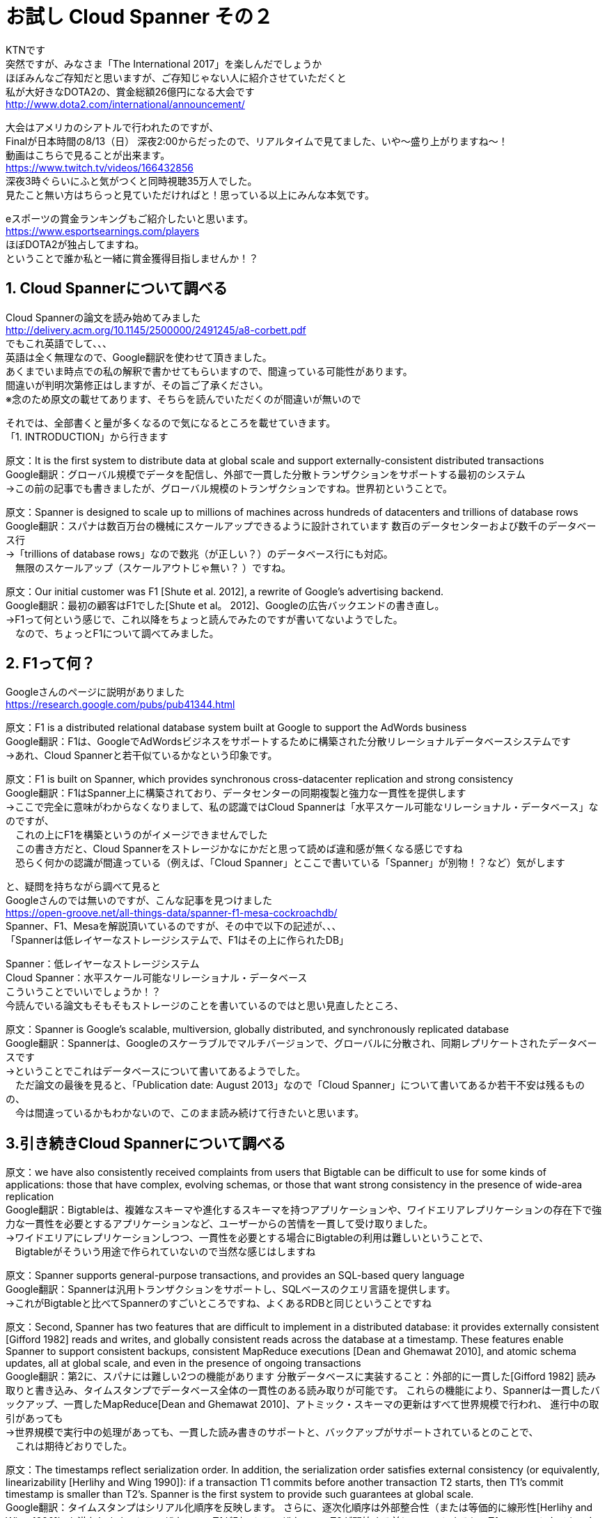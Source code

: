 = お試し Cloud Spanner その２
:published_at: 2017-08-14
:hp-tags: Google, Google Cloud Platform,Cloud Spanner

KTNです +
突然ですが、みなさま「The International 2017」を楽しんだでしょうか +
ほぼみんなご存知だと思いますが、ご存知じゃない人に紹介させていただくと +
私が大好きなDOTA2の、賞金総額26億円になる大会です +
http://www.dota2.com/international/announcement/ +

大会はアメリカのシアトルで行われたのですが、 +
Finalが日本時間の8/13（日） 深夜2:00からだったので、リアルタイムで見てました、いや〜盛り上がりますね〜！ +
動画はこちらで見ることが出来ます。 +
https://www.twitch.tv/videos/166432856 +
深夜3時ぐらいにふと気がつくと同時視聴35万人でした。 +
見たこと無い方はちらっと見ていただければと！思っている以上にみんな本気です。 +

eスポーツの賞金ランキングもご紹介したいと思います。 +
https://www.esportsearnings.com/players +
ほぼDOTA2が独占してますね。 +
ということで誰か私と一緒に賞金獲得目指しませんか！？ +
 
## 1. Cloud Spannerについて調べる +
Cloud Spannerの論文を読み始めてみました +
http://delivery.acm.org/10.1145/2500000/2491245/a8-corbett.pdf +
でもこれ英語でして、、、 +
英語は全く無理なので、Google翻訳を使わせて頂きました。 +
あくまでいま時点での私の解釈で書かせてもらいますので、間違っている可能性があります。 +
間違いが判明次第修正はしますが、その旨ご了承ください。 +
※念のため原文の載せてあります、そちらを読んでいただくのが間違いが無いので +

それでは、全部書くと量が多くなるので気になるところを載せていきます。 +
「1. INTRODUCTION」から行きます +

原文：It is the first system to distribute data at global scale and support externally-consistent distributed transactions +
Google翻訳：グローバル規模でデータを配信し、外部で一貫した分散トランザクションをサポートする最初のシステム +
→この前の記事でも書きましたが、グローバル規模のトランザクションですね。世界初ということで。 +

原文：Spanner is designed to scale up to millions of machines across hundreds of datacenters and trillions of database rows +
Google翻訳：スパナは数百万台の機械にスケールアップできるように設計されています 数百のデータセンターおよび数千のデータベース行 +
→「trillions of database rows」なので数兆（が正しい？）のデータベース行にも対応。 +
　無限のスケールアップ（スケールアウトじゃ無い？ ）ですね。 +

原文：Our initial customer was F1 [Shute et al. 2012], a rewrite of Google’s advertising backend.  +
Google翻訳：最初の顧客はF1でした[Shute et al。 2012]、Googleの広告バックエンドの書き直し。 +
→F1って何という感じで、これ以降をちょっと読んでみたのですが書いてないようでした。 +
　なので、ちょっとF1について調べてみました。 +

## 2. F1って何？
Googleさんのページに説明がありました +
https://research.google.com/pubs/pub41344.html +

原文：F1 is a distributed relational database system built at Google to support the AdWords business +
Google翻訳：F1は、GoogleでAdWordsビジネスをサポートするために構築された分散リレーショナルデータベースシステムです +
→あれ、Cloud Spannerと若干似ているかなという印象です。 +

原文：F1 is built on Spanner, which provides synchronous cross-datacenter replication and strong consistency +
Google翻訳：F1はSpanner上に構築されており、データセンターの同期複製と強力な一貫性を提供します +
→ここで完全に意味がわからなくなりまして、私の認識ではCloud Spannerは「水平スケール可能なリレーショナル・データベース」なのですが、 +
　これの上にF1を構築というのがイメージできませんでした +
　この書き方だと、Cloud Spannerをストレージかなにかだと思って読めば違和感が無くなる感じですね +
　恐らく何かの認識が間違っている（例えば、「Cloud Spanner」とここで書いている「Spanner」が別物！？など）気がします +

と、疑問を持ちながら調べて見ると +
Googleさんのでは無いのですが、こんな記事を見つけました +
https://open-groove.net/all-things-data/spanner-f1-mesa-cockroachdb/ +
Spanner、F1、Mesaを解説頂いているのですが、その中で以下の記述が、、、 +
「Spannerは低レイヤーなストレージシステムで、F1はその上に作られたDB」 +

Spanner：低レイヤーなストレージシステム +
Cloud Spanner：水平スケール可能なリレーショナル・データベース +
こういうことでいいでしょうか！？ +
今読んでいる論文もそもそもストレージのことを書いているのではと思い見直したところ、 +

原文：Spanner is Google’s scalable, multiversion, globally distributed, and synchronously replicated database +
Google翻訳：Spannerは、Googleのスケーラブルでマルチバージョンで、グローバルに分散され、同期レプリケートされたデータベースです +
→ということでこれはデータベースについて書いてあるようでした。 +
　ただ論文の最後を見ると、「Publication date: August 2013」なので「Cloud Spanner」について書いてあるか若干不安は残るものの、 +
　今は間違っているかもわかないので、このまま読み続けて行きたいと思います。 +

## 3.引き続きCloud Spannerについて調べる

原文：we have also consistently received complaints from users that Bigtable can be difficult to use for some kinds of applications: those that have complex, evolving schemas, or those that want strong consistency in the presence of wide-area replication +
Google翻訳：Bigtableは、複雑なスキーマや進化するスキーマを持つアプリケーションや、ワイドエリアレプリケーションの存在下で強力な一貫性を必要とするアプリケーションなど、ユーザーからの苦情を一貫して受け取りました。 +
→ワイドエリアにレプリケーションしつつ、一貫性を必要とする場合にBigtableの利用は難しいということで、 +
　Bigtableがそういう用途で作られていないので当然な感じはしますね +

原文：Spanner supports general-purpose transactions, and provides an SQL-based query language +
Google翻訳：Spannerは汎用トランザクションをサポートし、SQLベースのクエリ言語を提供します。 +
→これがBigtableと比べてSpannerのすごいところですね、よくあるRDBと同じということですね +

原文：Second, Spanner has two features that are difficult to implement in a distributed database: it provides externally consistent [Gifford 1982] reads and writes, and globally consistent reads across the database at a timestamp. These features enable Spanner to support consistent backups, consistent MapReduce executions [Dean and Ghemawat 2010], and atomic schema updates, all at global scale, and even in the presence of ongoing transactions +
Google翻訳：第2に、スパナには難しい2つの機能があります 分散データベースに実装すること：外部的に一貫した[Gifford 1982] 読み取りと書き込み、タイムスタンプでデータベース全体の一貫性のある読み取りが可能です。 これらの機能により、Spannerは一貫したバックアップ、一貫したMapReduce[Dean and Ghemawat 2010]、アトミック・スキーマの更新はすべて世界規模で行われ、 進行中の取引があっても +
→世界規模で実行中の処理があっても、一貫した読み書きのサポートと、バックアップがサポートされているとのことで、 +
　これは期待どおりでした。 +

原文：The timestamps reflect serialization order. In addition, the serialization order satisfies external consistency (or equivalently, linearizability [Herlihy and Wing 1990]): if a transaction T1 commits before another transaction T2 starts, then T1’s commit timestamp is smaller than T2’s. Spanner is the first system to provide such guarantees at global scale. +
Google翻訳：タイムスタンプはシリアル化順序を反映します。 さらに、逐次化順序は外部整合性（または等価的に線形性[Herlihy and Wing 1990]）を満たします。トランザクションT1が別のトランザクションT2が開始する前にコミットすると、T1のコミットタイムスタンプはT2よりも小さくなります。 スパナは、世界規模でそのような保証を提供する最初のシステムです。 +
→タイムスタンプを使って世界規模のトランザクション保証を実現しているようです。 +
　この後の章でタイムスタンプをどのように使っているのか書かれていると思うので、じっくり見ていきたいと思います。 +

原文：The key enabler of these properties is a new TrueTime API and its implementation. The API directly exposes clock uncertainty, and the guarantees on Spanner’s timestamps depend on the bounds that the implementation provides. If the uncertainty is large, Spanner slows down to wait out that uncertainty +
Google翻訳：これらのプロパティの主要なイネーブラは、新しいTrueTime APIとその実装です。 APIはクロックの不確実性を直接的に明らかにし、Spannerのタイムスタンプに対する保証は、実装が提供する境界に依存します。 不確実性が大きい場合、Spannerはその不確実性を待つために減速します +
→各Cloud Spannerインスタンス間の時間のズレを出して、 +
　インスタンスの処理を減速させてでもズレを修正するようですね。 +
　トランザクション管理に関連してくると思うので、 +
　「TrueTime API」についても理解する必要がありそう。 +
　
一旦今回はここまでにして次回も引き続き論文を見ていきたいと思います。 +
それでは。 +
